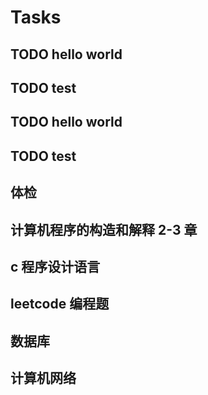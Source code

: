 * Tasks
** TODO hello world
** TODO test
** TODO hello world
** TODO test
** 体检
   SCHEDULED: <2019-01-14 一 08:00>
** 计算机程序的构造和解释 2-3 章
** c 程序设计语言
** leetcode 编程题
** 数据库
** 计算机网络

